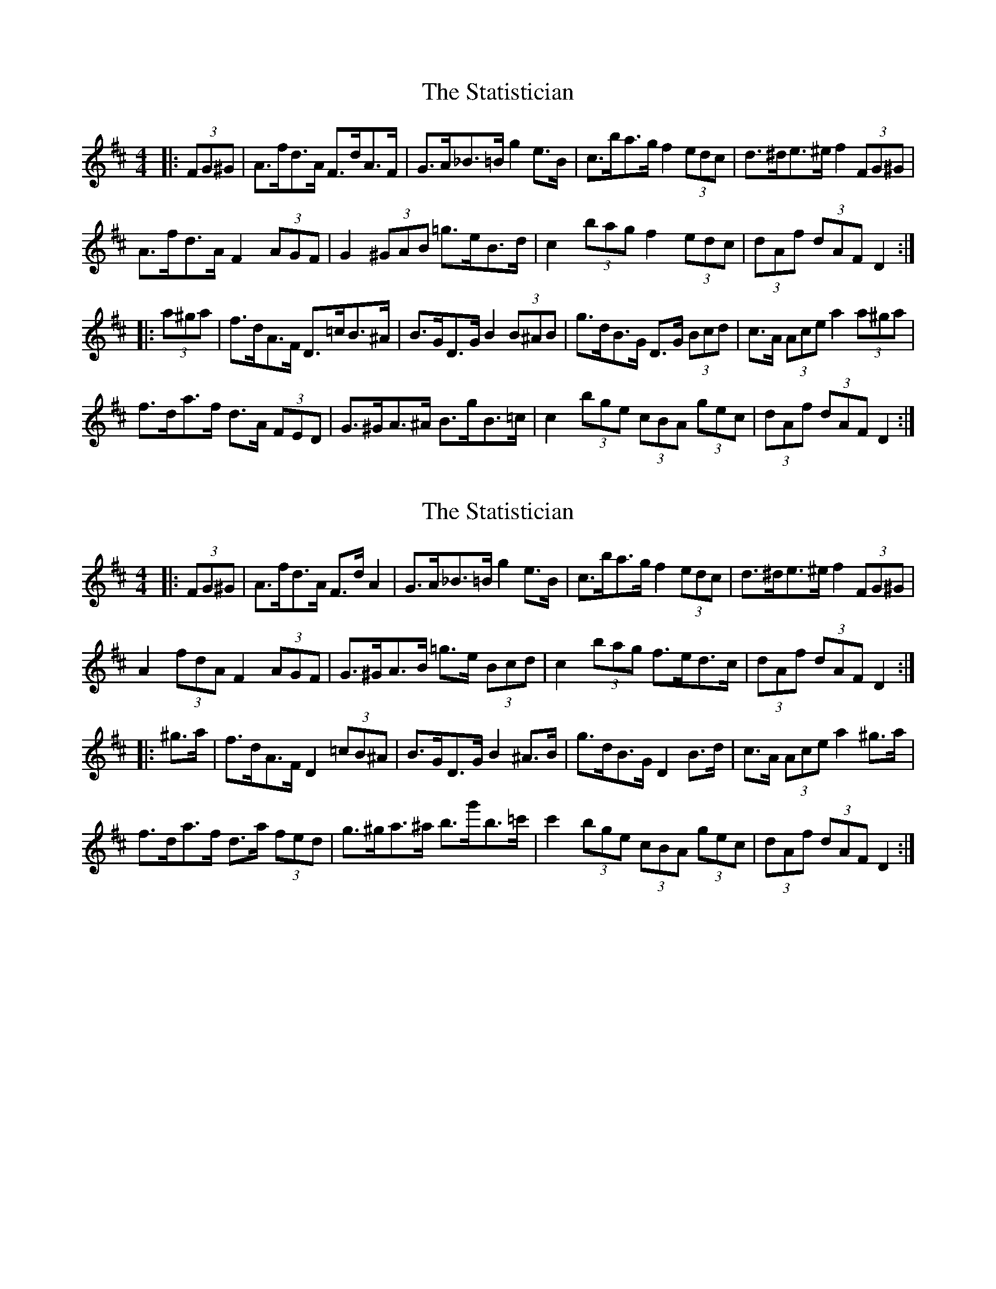 X: 1
T: Statistician, The
Z: ceolachan
S: https://thesession.org/tunes/10624#setting10624
R: hornpipe
M: 4/4
L: 1/8
K: Dmaj
|: (3FG^G |A>fd>A F>dA>F | G>A_B>=B g2 e>B | c>ba>g f2 (3edc | d>^de>^e f2 (3FG^G |
A>fd>A F2 (3AGF | G2 (3^GAB =g>eB>d | c2 (3bag f2 (3edc | (3dAf (3dAF D2 :|
|: (3a^ga |f>dA>F D>=cB>^A | B>GD>G B2 (3B^AB | g>dB>G D>G (3Bcd | c>A (3Ace a2 (3a^ga |
f>da>f d>A (3FED | G>^GA>^A B>gB>=c | c2 (3bge (3cBA (3gec | (3dAf (3dAF D2 :|
X: 2
T: Statistician, The
Z: ceolachan
S: https://thesession.org/tunes/10624#setting20444
R: hornpipe
M: 4/4
L: 1/8
K: Dmaj
|: (3FG^G |A>fd>A F>d A2 | G>A_B>=B g2 e>B | c>ba>g f2 (3edc | d>^de>^e f2 (3FG^G |
A2 (3fdA F2 (3AGF | G>^GA>B =g>e (3Bcd | c2 (3bag f>ed>c | (3dAf (3dAF D2 :|
|: ^g>a |f>dA>F D2 (3=cB^A | B>GD>G B2 ^A>B | g>dB>G D2 B>d | c>A (3Ace a2 ^g>a |
f>da>f d>a (3fed | g>^ga>^a b>g'b>=c' | c'2 (3bge (3cBA (3gec | (3dAf (3dAF D2 :|
